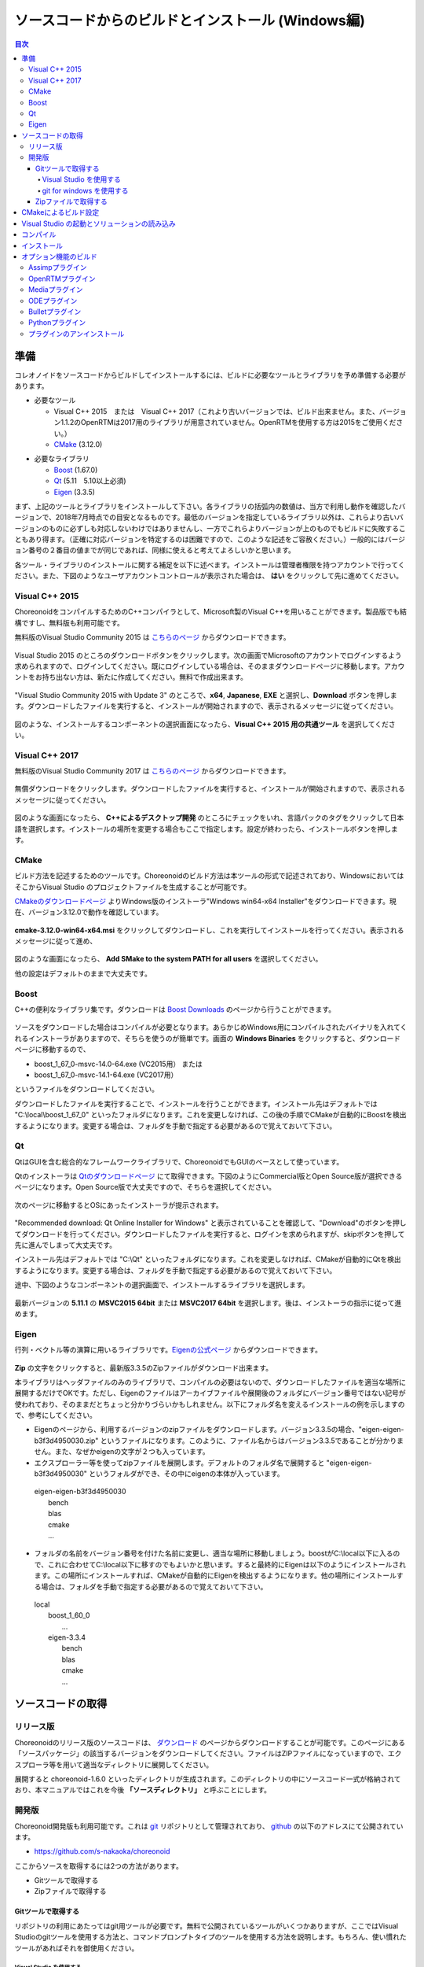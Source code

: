 
ソースコードからのビルドとインストール (Windows編)
==================================================

.. sectionauthor:: 中岡 慎一郎 <s.nakaoka@aist.go.jp>


.. contents:: 目次
   :local:


準備
----

コレオノイドをソースコードからビルドしてインストールするには、ビルドに必要なツールとライブラリを予め準備する必要があります。

* 必要なツール

  * Visual C++ 2015　または　Visual C++ 2017（これより古いバージョンでは、ビルド出来ません。また、バージョン1.1.2のOpenRTMは2017用のライブラリが用意されていません。OpenRTMを使用する方は2015をご使用ください。）
  * `CMake <http://www.cmake.org/>`_ (3.12.0)

- 必要なライブラリ

  * `Boost <http://www.boost.org/>`_ (1.67.0)
  * `Qt <http://www.qt.io/download-open-source/>`_ (5.11　5.10以上必須)
  * `Eigen <http://eigen.tuxfamily.org/>`_ (3.3.5)


まず、上記のツールとライブラリをインストールして下さい。各ライブラリの括弧内の数値は、当方で利用し動作を確認したバージョンで、2018年7月時点での目安となるものです。最低のバージョンを指定しているライブラリ以外は、これらより古いバージョンのものに必ずしも対応しないわけではありませんし、一方でこれらよりバージョンが上のものでもビルドに失敗することもあり得ます。（正確に対応バージョンを特定するのは困難ですので、このような記述をご容赦ください。）一般的にはバージョン番号の２番目の値までが同じであれば、同様に使えると考えてよろしいかと思います。

各ツール・ライブラリのインストールに関する補足を以下に述べます。インストールは管理者権限を持つアカウントで行ってください。また、下図のようなユーザアカウントコントロールが表示された場合は、 **はい** をクリックして先に進めてください。

.. figure:: images/userAccount.png

.. _install_visualc++:

Visual C++ 2015 
~~~~~~~~~~~~~~~~~~~

ChoreonoidをコンパイルするためのC++コンパイラとして、Microsoft製のVisual C++を用いることができます。製品版でも結構ですし、無料版も利用可能です。

無料版のVisual Studio Community 2015 は `こちらのページ <https://www.visualstudio.com/ja/vs/older-downloads/>`_ からダウンロードできます。

.. figure:: images/VC2015Install1.png

Visual Studio 2015 のところのダウンロードボタンをクリックします。次の画面でMicrosoftのアカウントでログインするよう求められますので、ログインしてください。既にログインしている場合は、そのままダウンロードページに移動します。アカウントをお持ち出ない方は、新たに作成してください。無料で作成出来ます。

.. figure:: images/VC2015Install2.png

"Visual Studio Community 2015 with Update 3" のところで、**x64**, **Japanese**, **EXE** と選択し、**Download** ボタンを押します。ダウンロードしたファイルを実行すると、インストールが開始されますので、表示されるメッセージに従ってください。

.. figure:: images/VC2015Install4.png

図のような、インストールするコンポーネントの選択画面になったら、**Visual C++ 2015 用の共通ツール** を選択してください。

Visual C++ 2017 
~~~~~~~~~~~~~~~~~~~

無料版のVisual Studio Community 2017 は `こちらのページ <https://visualstudio.microsoft.com/ja/downloads/>`_ からダウンロードできます。

.. figure:: images/VC2017Install0.png

無償ダウンロードをクリックします。ダウンロードしたファイルを実行すると、インストールが開始されますので、表示されるメッセージに従ってください。

.. figure:: images/VC2017Install1.png

図のような画面になったら、 **C++によるデスクトップ開発** のところにチェックをいれ、言語パックのタグをクリックして日本語を選択します。インストールの場所を変更する場合もここで指定します。設定が終わったら、インストールボタンを押します。

CMake
~~~~~~~~

ビルド方法を記述するためのツールです。Choreonoidのビルド方法は本ツールの形式で記述されており、WindowsにおいてはそこからVisual Studio のプロジェクトファイルを生成することが可能です。 

`CMakeのダウンロードページ <https://cmake.org/download/>`_ よりWindows版のインストーラ"Windows win64-x64 Installer"をダウンロードできます。現在、バージョン3.12.0で動作を確認しています。 

.. figure:: images/CMakeInstall1.png

**cmake-3.12.0-win64-x64.msi** をクリックしてダウンロードし、これを実行してインストールを行ってください。表示されるメッセージに従って進め、

.. figure:: images/CMakeInstall2.png

図のような画面になったら、 **Add SMake to the system PATH for all users** を選択してください。

他の設定はデフォルトのままで大丈夫です。

Boost
~~~~~~~~

C++の便利なライブラリ集です。ダウンロードは `Boost Downloads <http://www.boost.org/users/download/>`_ のページから行うことができます。

.. figure:: images/boostInstall1.png

ソースをダウンロードした場合はコンパイルが必要となります。あらかじめWindows用にコンパイルされたバイナリを入れてくれるインストーラがありますので、そちらを使うのが簡単です。画面の **Windows Binaries** をクリックすると、ダウンロードページに移動するので、

* boost_1_67_0-msvc-14.0-64.exe (VC2015用） または
* boost_1_67_0-msvc-14.1-64.exe (VC2017用）
 
というファイルをダウンロードしてください。

ダウンロードしたファイルを実行することで、インストールを行うことができます。インストール先はデフォルトでは "C:\\local\\boost_1_67_0" といったフォルダになります。これを変更しなければ、この後の手順でCMakeが自動的にBoostを検出するようになります。変更する場合は、フォルダを手動で指定する必要があるので覚えておいて下さい。
 
Qt
~~~

QtはGUIを含む総合的なフレームワークライブラリで、ChoreonoidでもGUIのベースとして使っています。

Qtのインストーラは `Qtのダウンロードページ <https://www.qt.io/download>`_ にて取得できます。下図のようにCommercial版とOpen Source版が選択できるページになります。Open Source版で大丈夫ですので、そちらを選択してください。

.. figure:: images/QtInstall1.png

次のページに移動するとOSにあったインストーラが提示されます。

.. figure:: images/QtInstall2.png

"Recommended download: Qt Online Installer for Windows" と表示されていることを確認して、"Download"のボタンを押してダウンロードを行ってください。ダウンロードしたファイルを実行すると、ログインを求められますが、skipボタンを押して先に進んでしまって大丈夫です。

インストール先はデフォルトでは "C:\\Qt" といったフォルダになります。これを変更しなければ、CMakeが自動的にQtを検出するようになります。変更する場合は、フォルダを手動で指定する必要があるので覚えておいて下さい。

途中、下図のようなコンポーネントの選択画面で、インストールするライブラリを選択します。

.. figure:: images/QtInstall3.png

最新バージョンの **5.11.1** の **MSVC2015 64bit** または **MSVC2017 64bit** を選択します。後は、インストーラの指示に従って進めます。


Eigen
~~~~~

行列・ベクトル等の演算に用いるライブラリです。`Eigenの公式ページ <http://eigen.tuxfamily.org/>`_ からダウンロードできます。

.. figure:: images/EigenInstall1.png

**Zip** の文字をクリックすると、最新版3.3.5のZipファイルがダウンロード出来ます。

本ライブラリはヘッダファイルのみのライブラリで、コンパイルの必要はないので、ダウンロードしたファイルを適当な場所に展開するだけでOKです。ただし、Eigenのファイルはアーカイブファイルや展開後のフォルダにバージョン番号ではない記号が使われており、そのままだとちょっと分かりづらいかもしれません。以下にフォルダ名を変えるインストールの例を示しますので、参考にしてください。

* Eigenのページから、利用するバージョンのzipファイルをダウンロードします。バージョン3.3.5の場合、"eigen-eigen-b3f3d4950030.zip" というファイルになります。このように、ファイル名からはバージョン3.3.5であることが分かりません。また、なぜかeigenの文字が２つも入っています。

* エクスプローラー等を使ってzipファイルを展開します。デフォルトのフォルダ名で展開すると "eigen-eigen-b3f3d4950030" というフォルダができ、その中にeigenの本体が入っています。

 | eigen-eigen-b3f3d4950030
 |   bench
 |   blas
 |   cmake
 |   ...

* フォルダの名前をバージョン番号を付けた名前に変更し、適当な場所に移動しましょう。boostがC:\\local以下に入るので、これに合わせてC:\\local以下に移すのでもよいかと思います。すると最終的にEigenは以下のようにインストールされます。この場所にインストールすれば、CMakeが自動的にEigenを検出するようになります。他の場所にインストールする場合は、フォルダを手動で指定する必要があるので覚えておいて下さい。

 | local
 |   boost_1_60_0
 |    ...
 |   eigen-3.3.4
 |     bench
 |     blas
 |     cmake
 |     ...

ソースコードの取得
------------------

リリース版
~~~~~~~~~~

Choreonoidのリリース版のソースコードは、 `ダウンロード <http://choreonoid.org/ja/download.html>`_ のページからダウンロードすることが可能です。このページにある「ソースパッケージ」の該当するバージョンをダウンロードしてください。ファイルはZIPファイルになっていますので、エクスプローラ等を用いて適当なディレクトリに展開してください。

展開すると choreonoid-1.6.0 といったディレクトリが生成されます。このディレクトリの中にソースコード一式が格納されており、本マニュアルではこれを今後 **「ソースディレクトリ」** と呼ぶことにします。

開発版
~~~~~~

Choreonoid開発版も利用可能です。これは `git <http://git-scm.com/>`_ リポジトリとして管理されており、 `github <https://github.com/>`_ の以下のアドレスにて公開されています。

- https://github.com/s-nakaoka/choreonoid

ここからソースを取得するには2つの方法があります。

* Gitツールで取得する
* Zipファイルで取得する

Gitツールで取得する
^^^^^^^^^^^^^^^^^^^^^^

リポジトリの利用にあたってはgit用ツールが必要です。無料で公開されているツールがいくつかありますが、ここではVisual Studioのgitツールを使用する方法と、コマンドプロンプトタイプのツールを使用する方法を説明します。もちろん、使い慣れたツールがあればそれを御使用ください。

Visual Studio を使用する
"""""""""""""""""""""""""""

Visual Studio を起動し、メニューの **表示** ー **チームエクスプローラー** を選択して、表示させます。

.. figure:: images/VSgithub1.png

図の赤丸で示したアイコンをクリックします。

.. figure:: images/VSgithub2.png

ローカルGitリポジトリで、 **複製** をクリックします。

.. figure:: images/VSgithub3.png

赤枠で示した上段にchoreonoidのリポジトリのURLを入力し、下段にソースを置くディレクトリを入力して、複製ボタンを押します。

ソースがクローンされます。

一度、クローンした後は、下図のようにchoreonoidを選択し右クリック、プルダウンメニューより開くを選択します。

.. figure:: images/VSgithub4.png

表示が下図のように変わったら、同期を選択し、プルをクリックすると、その時点での最新のソースコードにアップデートできます。

.. figure:: images/VSgithub5.png

git for windows を使用する
"""""""""""""""""""""""""""
次にコマンドプロンプトタイプのツールについて説明します。

`Windows用Git <https://git-for-windows.github.io/>`_ からファイルをダウンロードして実行してください。インストーラの指示に従って進めます。設定はデフォルトのままでよいと思いますが、途中下図の様に表示されたら"Use Git from the Windows Command Prompt"を選ぶと、PATHを通してくれます。

.. figure:: images/GitSetup.png

インストールが終了したら、コマンドプロンプトを開いて、choreonoidのソースを保存したいディレクトリに移動して、以下のコマンドを実行します。::

 git clone https://github.com/s-nakaoka/choreonoid.git

これによってリポジトリを格納した "choreonoid" というディレクトリが生成されます。以降はこのディレクトリ内で ::

 git pull

などとすることにより、その時点での最新のソースコードにアップデートできます。

以上でソースコードの取得はできますが、gitの詳しい使用方法についてはgitのマニュアルや解説記事を参照してください。


Zipファイルで取得する
^^^^^^^^^^^^^^^^^^^^^

ウェブブラウザを使用して `Choreonoidのリポジトリ <https://github.com/s-nakaoka/choreonoid/>`_ を開き、赤四角で示した緑の **Clone or download** ボタンをクリックすると、次のように表示されます。

.. figure:: images/downloadZip.png
   :width: 600px

赤丸で示した、青の **Download ZIP** をクリックすると、最新の内容がZip形式でダウンロードできます。ダウンロードしたファイルをソースを置くディレクトリに展開します。
 
この方法は簡単ですが、 **git pull** コマンドは、二回目以降は更新されたファイルだけを取得できるのに対し、この方法は、毎回全てのファイルをダウンロードすることになります。

.. _build-windows-cmake:

CMakeによるビルド設定
---------------------

まず、スタートメニューからCMake(cmake-gui)を起動します。すると下記のようなダイアログが表示されます。

.. figure:: images/cmake0.png
   :width: 600px

次に、上図の赤枠①で示された **where is the source code** の右側の入力ボックスにコレオノイドのソースディレクトリを入力します。 **Browse Source...** をクリックすると、ディレクトリ選択ダイアログが開くので、そこから選択してもいいです。次に **where is build the binaries** の右側の入力ボックスにコレオノイドをビルドするディレクトリを入力します。ビルドするディレクトリはソースコードと同じでも構いませんが、わかりにくくなるかもしれませんので、ソースディレクトリの下にbuildというディレクトリを作成して、そこを入力することにします。入力したら、赤枠②の "Configure" を押します。

ビルドするディレクトリが予め作成されていない場合、ここで作成するか否かの確認のダイアログが表示されます。

次に、下図のようなダイアログが開きます。赤枠のプルダウンメニューから、コンパイラを選びます。

.. figure:: images/cmake1.png

**"Visual Studio 14 2015 Win64"** または **"Visual Studio 15 2017 Win64"** を選択し、 **Finish** ボタンを押します。

すると、CMakeのConfigureが進行し、コンパイラやライブラリ等の検出が行われます。

.. note:: この際に "The C compiler identification is unkown", "The CXX compiler identification is unkown" というメッセージが表示されるかもしれません。この場合は、Visual C++ のコンパイラが正しく検出されていません。原因は不明ですが、開発者の環境のひとつでこの症状が発生したことがあります。この場合、これ以降の処理を正しく進めることができません。

 これについては、CMakeを管理者権限で実行したところコンパイラも検出されるようになり、その後の処理も進めることができるようになりました。これを行うには、CMakeのアイコンを右クリックすると出るメニューで「管理者として実行」を選択するなどします。もしこの不具合が発生した場合は、この対処法を試してみてください。
 
.. note:: Windows環境に、pkg-config.exe というプログラムがインストールされている場合、この作業中にエラーが起きることがあります。そのような場合は、pkg-config.exeをアンインストールして頂けますようお願いいたします。

ライブラリのインストールで、デフォルトのディレクトリを選択している場合、自動的にライブラリが検出され、次のように最後の行に **Configuring done** と表示されると思います。

.. figure:: images/cmake2.png

（他のディレクトリにインストールしている場合は、エラーが表示されると思います。その場合の設定は、後で説明します。）

次にインストール先を設定します。 下図のように中央の表示をスクロールして **CMAKE_INSTALL_PREFIX** という項目を表示します。

.. figure:: images/cmake3.png

デフォルトでは "c:\\Program Files\\Choreonoid" になっています。しかし、Windowsでは "c:\\Program Files" 以下は、管理者以外はアクセス不可になっているようですので、インストール時に失敗する可能性があります。管理者権限で実行してそこにインストールしてもよいのですが、他のディレクトリにインストールした方が扱いやすい場合もあります。
その場合は、 **CMAKE_INSTALL_PREFIX** に適当な、例えば "c:\\choreonoid\\program"といったディレクトリを指定してください。

設定を終えたら、**Configure** ボタンを押して、再度 **Configuring done** と表示されることを確認してください。

.. figure:: images/cmake4.png

次にVisual Studio のプロジェクトファイルを生成するために、"Generate" を押します。"Generate"のボタンが押せるようになっていない場合は、再度"Configure"を押します。

ソリューションファイルの生成が終了すれば、メッセージ出力部に “Generating done” と表示されます。

次にエラー表示が出た場合や、他の設定を変更したい場合の手順について説明します。ここまで、エラーが表示されなかった方は、 :ref:`build-windows-visualstudio` に進まれた後に読んでくださっても結構です。

ライブラリの検出が自動で出来なかった場合、図のようなエラーダイアログが表示されます。

.. figure:: images/cmake5.png

**OK** を押してダイアログを消します。下の段のメッセージが表示されているウィンドウを上からスクロールして、Errorが表示されているところをみつけます。Warningは
無視してください。下の方に表示されているエラーは上のエラーが原因でおきていることがあるので、上から探してください。

下図では、Eigenライブラリがみつからなかったエラーが出ています。

.. figure:: images/cmake9.png

上の設定項目から、 **EIGEN_DIR** を探し、インストール先のディレクトリを設定します。

.. figure:: images/cmake10.png

**Configure** ボタンを押して、エラーが消えたことを確認します。

下図では、Boostライブラリがみつからなかったエラーが出ています。

.. figure:: images/cmake6.png

上の設定項目にはBOOST_ROOTがありません。この場合は、赤丸で示した **Add Entry** ボタンを押します。ダイアログが表示されるので下図のように入力します。

.. figure:: images/cmake7.png

**Value** の欄にBoostライブラリのインストールディレクトリを指定します。 **OK** を押してダイアログを閉じ、下図のようにBOOST_ROOTが追加されていることを確認してください。

.. figure:: images/cmake8.png

**Configure** ボタンを押して下さい。

QT5に関するエラーが表示されたら、 **Qt5Core_DIR** に Qt5CoreConfig.cmake というファイルの保存場所（おそらく(Qtのインストール先)/5.11/msvc2015_64/lib/cmake/Qt5Coreにあります。）を入力してください。QT5の他のライブラリについてもエラーが表示されているかと思いますので、同じように入力してください。ワーニングは無視して大丈夫です。

後は、必要に応じてビルドに関する他の様々なオプションを設定することが可能となっています。
例えば、コレオノイドが備えているいくつかの機能はデフォルトではオフになっていますが、
BUILD_で始まるオプションを、必要に応じてそれらをオンにすることができます。

必要なライブラリのインストール先が全て特定され、エラーが出なくなるまで、上記と同様の設定を繰り返してください。

必要な設定を終えたら、"Generate" を押して下さい。

.. note:: 他のライブラリに関しても、CMakeのバージョンやインストールしたライブラリのバージョン、インストール箇所などによっては、検出できずに同様のエラーが出ることがあります。また、以下で説明するオプションの選択によっても、エラーが出る場合があります。エラーがでる順番も、インストールの状況によってかわります。この場合、上記と同様に、エラー箇所を探し、手動でインストール先を入力するようにしてください。

.. note:: 設定した内容は、 **Where to build the binaries** で指定した箇所に、 **CMakeCache.txt** というファイルで保存されています。設定を初めからやり直したい場合は、このファイルを削除してください。CMakeのメニューから **File** - **Delete Cache** としても削除されます。

.. _build-windows-visualstudio:

Visual Studio の起動とソリューションの読み込み
----------------------------------------------

次はコレオノイドのビルドを行います。 

これまでの操作で、**CMake** の **where is build the binaries** で指定した場所に Visual Studio のソリューションファイル **Choreonoid.sln** が生成されているはずです。これをダブルクリックして下さい。

Visual Studio が起動し、ソリューションファイルがオープンされていると思います。

もし Visual Studio が起動しない場合には、インストール時に何かあったかもしれませんので、Visual Studio を再インストールするか、関連付けを修正してみてください。あるいは、まず Visual Studio を起動し、その後 Visual Studio のメニューからソリューションファイルを読み込めばうまくいくかもしれません。

Visual Studio 2015 と 2017 でのビルド操作は同じですので、以下の説明では、どちらのバージョンかを特定していません。従いまして、画面デザインなどは異なる場合があります。

コンパイル
----------

ソリューションの読み込みが終われば、下図のような画面になります。
ここで、赤枠の部分を **"Release"** に変更し、 **x64** と表示されていることを確認して下さい。
なお、"Debug"にすると、デバッグ可能なバイナリを生成することができます。ただしこれは"Relese"でコンパイルしたものと比べて圧倒的に遅くなってしまうので、デバッグが必要な時以外は、"Release"でコンパイルしたバイナリを使うようにします。

.. figure:: images/VS1.png

次に、コレオノイドのビルドを実行します。メニューのビルドをクリックすると下図のようなプルダウンメニューが出てきますので、赤枠にあるように "ソリューションのビルド(B)" を選択して下さい。
すると、コレオノイドのビルドが開始されます。
下部のメッセージウィンドウで最後に、 **“0 失敗”** と出てくればコンパイルは終了です。

.. figure:: images/VS2.png


.. _build-windows-install:

インストール
------------

コレオノイドのビルドが終了したら、最後にインストールを実行します。
インストールは、下図にあるように、上段左の "ソリューションエクスプローラ" で "INSTALL" のプロジェクトの部分を右クリクするとメニューが表示されます。このメニューの最上部に "ビルド(U)" がありますので(下図の赤枠部分です)、それを選択して下さい。正常に終了すれば、CMakeの時の **CMAKE_INSTALL_PREFIX** で指定されたディレクトリの下に、コレオノイドのバイナリがコピーされます。CMakeによるソリューションファイル生成時に **INSTALL_DEPENDENCIES** の項目にチェックを入れておけば、依存ライブラリのバイナリもコピーされます。

.. figure:: images/VS3.png

以上でコレオノイド のインストールは終了です。

インストール先の **bin** ディレクトリにある **choreonoid.exe** をダブルクリックすることで、コレオノイドが起動します。


オプション機能のビルド
----------------------

コレオノイドでは、上記手順のデフォルト状態で有効になるもの以外にも、いくつかのモジュールやプラグイン、サンプル等があります。それらは、CMakeの設定で有効にすることで、ビルドすることができます。
ここではそれらオプション機能のうちいくつかのビルドについて述べます。
:doc:`options` にて他のオプションについてもまとめてありますので、そちらもご参照ください。

各プラグインが使用しているライブラリのインストール方法も簡単に説明していますが、ライブラリのバージョンアップなどにより大きく変更されている場合もあります。
また、開発元のホームページが更新され、リンク先が変更されている場合もあります。
そのような場合は、ライブラリ名、「インストール」、等をキーワードにしてネット検索して頂くと、新しい情報を見つけることができるかと思います。

.. note:: CMakeでオプション機能の設定を行った上で **Configure**, **Generate** ボタンを押すとソリューションファイルが更新されます。このファイルを用いてVisual Studioでコンパイル、インストールを行うことでオプションのプラグインが生成されます。CMakeでオプションの変更を行った後は、必ずコンパイル、インストールの作業を行ってください。

Assimpプラグイン
~~~~~~~~~~~~~~~~~~~~~~~~

様々な形式の３次元モデルデータを読み込むためのライブラリ **Open Asset Import Library (Assimp)** をコレオノイドで使用するためのプラグインです。
このプラグインを利用するためには、Assimpライブラリをソースからビルドしてインストールしておく必要があります。

`githubのassimp <https://github.com/assimp/assimp/>`_ のページをブラウザで開きます。

.. figure:: images/assimp1.png
   :width: 800px

①ので示す、 **Branch: master** をクリックし、②の **Tags** をクリック、バージョンを選択します。現在動作確認しているバージョンは、4.1.0になります。図ではv4.1.0を選択しています。

.. figure:: images/assimp2.png
   :width: 800px

**Branch: v4.1.0** に表示が変わったことを確認し、 **Clone or download** をクリック、 **Download ZIP** をクリックして、Zip形式のソースファイルをダウンロードします。

Zipファイルを展開します。

CMakeが利用できますので、Choreonoidのビルドの説明と同様にCMakeを操作し、Visual Studio のプロジェクトファイルを作成します。CMakeのオプション設定の変更は必要ありません。

インストール先 **CMAKE_INSTALL_PREFIX** は **c:\\Program Files\\Assimp** になっていますが、 **c:\\local** 以下にしておけば、自動で検出しますので、なるべく **c:\\local\\Assimp** と指定してください。

.. figure:: images/assimp3.png

Visual Studioでのコンパイル、インストール操作も、Choreonoidの場合と同様に行ってください。

Assimpのインストールが出来ましたら、再びCMakeを起動して、Choreonoidのソースとビルドのディレクトリを指定します。

前回設定した内容は保存されているので、今回はAssimpに関する設定だけをすれば大丈夫です。（新たにビルドディレクトリを指定した場合など、保存されている設定がない場合は、次の操作はしないで **Configure** を押してください。）

.. figure:: images/assimp4.png

図のように **ASSIMP_DIR** の値は **ASSIMP_DIR-NOTFOUND** と表示されているかと思います。

.. figure:: images/assimp5.png

その下の方に **ENABLE_ASSIMP** という項目があるのでこれを選択し、**Remove Entry** ボタンを押して、この項目を削除します。その後、 **Configure** を押すと、Assimpが自動で検出されるはずです。

自動検出に失敗する場合は、**ENABLE_ASSIMP** を **ON** にして **ASSIMP_DIR** に手動で入力します。この時、Assimpのインストール先のトップディレクトリではなく、AssimpのCMakeファイルが入っているディレクトリを指定する必要があります。 **インストール先\\Assimp\\lib\\cmake\\assimp-4.1** にあると思います。

後は、choreonoidのビルド手順を行ってください。

.. _build_windows_openrtm_plugin:

OpenRTMプラグイン
~~~~~~~~~~~~~~~~~

コレオノイド上でRTコンポーネントによるシミュレーションを行うためのプラグインです。このプラグインを利用するためには、OpenRTM-aist 1.1.2 と、Pythonをインストールしておく必要があります。（OpenRTM-aist 1.1.2には、VC++2017用のライブラリが用意されていませんので、このプラグインは2017ではビルドできません。）

OpenRTM-aist 1.1.2のインストールには、Python2が必要ですので、まず、 **Python2** をインストールします。 

`Python <http://www.python.org/>`_ のサイトにアクセスします。

.. figure:: images/python2_1.png
   :width: 500px

**Downloads** にカーソルを合わせるとプルダウンメニューが表示されるので、 **Windows** を選択します。

.. figure:: images/python2_2.png
   :width: 500px

最新バージョンの **Latest Python 2 Release-Python 2.7.15** をクリックします。

.. figure:: images/python2_3.png
   :width: 500px

Windows 64bit 用のインストーラをクリックすると、ダウンロードできます。ファイルを実行すると、インストールが開始されますので、表示される指示に従ってください。

.. figure:: images/python2_4.png
   :width: 500px
   
途中、図のように表示されたら、**Add python.exe to Path** を **Will be installed on local hard drive** に変更して続けてください。

次に、OpenRTM-aist-1.1.2をインストールします。OpenRTM-aist-1.1.2は、`公式サイト <http://openrtm.org/>`_ よりダウンロード出来ます。なお、このサイトは、セキュリティアップデートのため、臨時に公開されているサイトになります。

Windows 64bit用のインストーラをダウンロードします。

.. figure:: images/openRTM1.png
   :width: 500px

このファイルを実行すると、インストールが開始されます。途中、図のような画面になったら、標準を選択してください。

.. figure:: images/openRTM2.png

.. _build-windows-setenv:

インストールが終了したら、環境変数の確認と設定を行います。以下にWindows10での方法を説明します。

タスクバーの「ここに入力して検索」と表示されているところに **コントロールパネル** と入力し、表示されたコントロールパネルをクリックして開きます。

.. figure:: images/windowsSet1.png
   :width: 300px

**システムとセキュリティ** - **システム** - **システムの詳細設定** とクリックして、 **システムプロパティ** を開きます。
 
.. figure:: images/windowsSet2.png
   :width: 900px

**環境変数** ボタンを押すと、環境変数が表示されます。下の段のシステム環境変数に、**OMNI_ROOT** , **RTM_BASE** などの変数があることを確認してください。

これらの変数がない場合、Windowsを再起動してください。

.. figure:: images/windowsSet3.png
   :width: 900px

インストール直後は、変数 **RTM_VC_CERSION** がvc12になっていると思います。この欄をダブルクリックすると、編集用ダイアログが開くので **vc14** （VC++2015の意味です。）に変更してください。**OK** ボタンを押して、全てのダイアログを閉じます。

OpenRTM-aistがインストール出来ましたら、再びCMakeを起動して、Choreonoidのソースとビルドのディレクトリを指定します。 **ENABLE_CORBA** 、**BUILD_CORBA_PLUGIN** 、 **BUILD_OPENRTM_PLUGIN** をオンにして **Configure** を押します。OpenRTMプラグインはCorbaプラグインに依存していますので、これら全てをオンにしておく必要があります。また、 **BUILD_OPENRTM_SAMPLES** をオンにするとRTコンポーネントを用いたシミュレーションのサンプルもビルドされますので、最初はこちらもオンにしてサンプルを試してみてください。

上記のOpenRTM-aistインストーラでインストールした場合、デフォルトでは c:\\Program Files\\OpenRTM-aist\\1.1.2 といったディレクトリにインストールされ、自動で検出されるはずです。OpenRTM-aistが見つからないというエラーが出た場合は、 **OPENRTM_DIR** にOpenRTM-aistをインストールしたディレクトリを設定してください。

Mediaプラグイン
~~~~~~~~~~~~~~~~

メディアファイルの再生を行うプラグインです。CMake上で **BUILD_MEDIA_PLUGIN** をONにしてください。

MPEG-4ファイルなどメディアファイルの形式によっては、再生できないものがありますが、ファイル形式に対応したコーデックパックをインストールすることで、できるようになります。コーデックパックは、ネット上で検索すれば無料のものが、すぐに見つかると思いますが、他の動画ソフトなどに影響を与えるものもあるようなので、ここでは特に指定しません。ご自身のシステムにあったものをご利用ください。


ODEプラグイン
~~~~~~~~~~~~~

オープンソースーの動力学計算ライブラリである"Open Dynamics Engine (ODE)"を、コレオノイドのシミュレーション機能の計算エンジンとして利用できるよにするプラグインです。

本プラグインをビルドして利用するためには、ODEライブラリのインストールが必要です。ビルド済みのライブラリは公開されていないようなので、ソースからビルドする必要があります。
`Open Dynamics Engine <http://www.ode.org/>`_ のサイトからファイルをダウンロードして展開してください。現在当方でテストを行ったバージョンは0.12になります。（0.13では動作しない不具合が報告されています。）

.. figure:: images/ODEinstall1.png
   :width: 700px

**Get the source code here.** をクリックします。

.. figure:: images/ODEinstall2.png
   :width: 800px

**ODE** - **0.12** と進んで、 **ode-0.12.tar.gz** をクリックすると、ファイルがダウンロードされます。

(tar.gz形式のファイルですので、windowsでは解凍用のソフトが必要です。インストールされていない場合は、 **Lhaplus** など無料で使用できるソフトがありますので、インストールしてください。)

ファイルを展開して、ビルドします。

ODEのビルドにはpremakeというコマンドを使用します。コマンドプロンプトを起動し、展開したディレクトリの下のbuildというディレクトリに移動します。
そこで ::

 premake4.exe --with-libccd --platform=x64 vs2008
 
を実行します。すると、vs2008というディレクトリが作成され、中にode.slnが作成されます。(ode0.12ではvs2008までしかサポートされていないので、2008用のソリューションファイルを作成します。)
VS2015（またはVS2017)を起動して、このファイルを開くと、ソリューションを変換するダイアログが開きます。**OK** ボタンを押して実行してください。

.. figure:: images/ODEbuild1.png
   :width: 600px

いくつかワーニングが表示されますが、無視しても大丈夫なようです。

.. figure:: images/ODEbuild2.png
   :width: 600px
   
変換されたソリューションファイルを用いて、ビルドします。ソリューション構成で **ReleaseDoubleDLL** と **x64** を選択、確認してください。ビルドが成功すると **lib\\ReleaseDoubleDLL** に **ode_double.*** というファイルが作成されます。

後はコレオノイドのビルドに関するCMakeの設定で、 **BUILD_ODE_PLUGIN** という項目を "ON" にし、 **ODE_DIR** にODEのlibの上のディレクトリを指定してください。


Bulletプラグイン
~~~~~~~~~~~~~~~~

オープンソースの動力学計算ライブラリである"Bullet Physics ライブラリ"を、コレオノイドのシミュレーション機能の計算エンジンとして利用できるようにするプラグインです。

本プラグインをビルドして利用するためには、Bullet Physics ライブラリのソースからのビルドが必要です。
`githubのbulletphysics <https://github.com/bulletphysics/bullet3>`_ からソースが取得できます。当方でテストを行ったバージョンはbullet-2.83.7になります。これ以降のバージョンでは動作確認できていません。

Assimpプラグインのところで説明したのと同様の手順で、ブラウザでページを開いて、バージョンを選択してから、ZIPファイルをダウンロードします。

CMakeが使用できますので、いままでの説明と同様にCMakeを操作し、Visual Studio のプロジェクトファイルを作成します。
以下のオプションはONに切り替えておきます。

* **BUILD_EXTRAS**
* **INSTALL_EXTRA_LIBS**
* **INSTALL_LIBS**
* **USE_DOUBLE_PRECISION**
* **USE_MSVC_RUNTIME_LIBRARY_DLL**

また、以下のオプションはOFFにしておいた方が無難です。

* **BUILD_XXX_DEMOS** のすべて
* **BUILD_BULLET3**
* **BUILD_UNIT_TESTS**

インストール先は  **CMAKE_INSTALL_PREFIX** で設定します。

Visual Studioでのコンパイル、インストール操作も同じように行います。

Bulletのインストールが出来ましたら、再びCMakeを起動し、コレオノイドのビルドに関するCMakeの設定で、 **BUILD_BULLET_PLUGIN** という項目を "ON" にし、**BULLET_DIR** にBulletライブラリのインストール先を指定してください。

Pythonプラグイン
~~~~~~~~~~~~~~~~
Pythonスクリプトの読み込み・実行や、コレオノイド上で動作するPythonコンソール等の機能を使用するためのプラグインです。

本プラグインをビルドして利用するためには、Pythonのインストールが必要です。動作確認しているバージョンは2.7.15と3.6.3になります。

OpenRTMプラグインを使用している方は、OpenRTMのインストールと同時にバージョン2.7.15のPythonがインストールされています。そのPythonを使用する場合は、CCMakeの設定で **USE_PYTHON3** を"OFF"に設定してください。

Python3を使用したい場合は、Python3をインストールします。

OpenRTMプラグインでの説明と同様に、`Python <http://www.python.org/>`_ のサイトから、Python3のダウンロードページに移動します。 **Windows x86-64 executable installer** をダウンロードし、実行します。

.. figure:: images/Python3install1.png
   :width: 600px

Python2.7をインストールしていない場合は、 **Add Python 3.7 to PATH** にチェックを入れます。Python2.7をインストールしている場合は入れないでください。 **Install Now** をクリックして、インストールします。

次に、**Numpy** をインストールします。

Numpyは、Choreonoidから使用するPythonに対してインストールします。Python2, Python3の片方だけをインストールしている場合は、そこにPATHが通っていますので、コマンドプロンプトを開いて次のコマンドを実行します。 ::

  python -m pip install numpy
 
両方インストールしている場合、Python2にPATHが通っています。Python3にインストールするために、Python3がインストールされているディレクトを指定してコマンドを実行します。コマンドプロンプトを開いて、 ::

  C:\Users\(ユーザ名)\AppData\Local\Programs\Python\Python37\python -m pip install numpy
  
のようにします。C:\\Users\.... はデフォルトのインストール先ですので、必要に応じて変更してください。

インストールが終了したら、再度choreonoid用のCMakeを開き、 **ENABLE_PYTHON** , **BUILD_PYTHON_PLUGIN** , **BUILD_PYTHON_SIM_SCRIPT_PLUGIN** という項目を "ON"にしてください。

.. note:: Python3にPATHが通っていない場合、choreonoidの起動時にPATHを通す必要があります。 ::

              set PATH=(Python3のインストール先);%PATH%
              choreonoid
          
          のように記述したバッチファイルを準備して、これを実行するようにすると簡単かと思います。


プラグインのアンインストール
~~~~~~~~~~~~~~~~~~~~~~~~~~~~~

**BUILD_XXX_PLUGIN** のオプションをオンにしてインストールしたプラグインは、その後オプションをオフにしてインストールしても削除されません。プラグインを追加して動作が不安定になった場合など、プラグインを削除したい場合は、手動でファイルを削除してください。プラグインは(コレオノイドのインストール先)/lib/choreonoid-1.7にCnoid***Plugin.dllとしてインストールされています。

